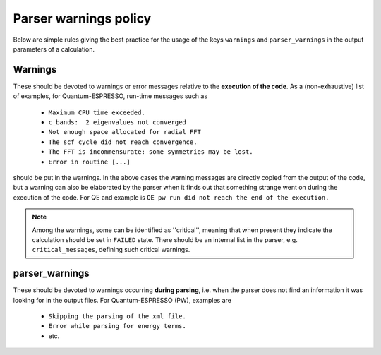 Parser warnings policy
++++++++++++++++++++++

Below are simple rules giving the best practice for the usage of the keys 
``warnings`` and ``parser_warnings`` in the output parameters of a calculation.

Warnings
--------

These should be devoted to
warnings or error messages relative to the **execution of the code**. As a 
(non-exhaustive) list of examples, for Quantum-ESPRESSO, run-time messages such as

  * ``Maximum CPU time exceeded.``
  * ``c_bands:  2 eigenvalues not converged``
  * ``Not enough space allocated for radial FFT``
  * ``The scf cycle did not reach convergence.``
  * ``The FFT is incommensurate: some symmetries may be lost.``
  * ``Error in routine [...]``

should be put in the warnings. In the above cases the warning messages are 
directly copied from the output of the code, but a warning can also be
elaborated by the parser when it finds out that something strange went on 
during the execution of the code. For QE and example is 
``QE pw run did not reach the end of the execution.``

.. note:: Among the warnings, some can be identified as ''critical'', meaning 
  that when present they indicate the calculation should be set in ``FAILED`` state.
  There should be an internal list in the parser, e.g. ``critical_messages``, defining
  such critical warnings.

parser_warnings
---------------

These should be devoted to warnings occurring **during parsing**, i.e. when
the parser does not find an information it was looking for in the output files.
For Quantum-ESPRESSO (PW), examples are

  * ``Skipping the parsing of the xml file.``
  * ``Error while parsing for energy terms.``
  * etc.
